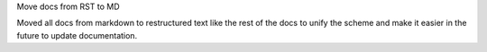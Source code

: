 Move docs from RST to MD

Moved all docs from markdown to restructured text like the rest of the docs to unify the scheme and make it easier in
the future to update documentation.
